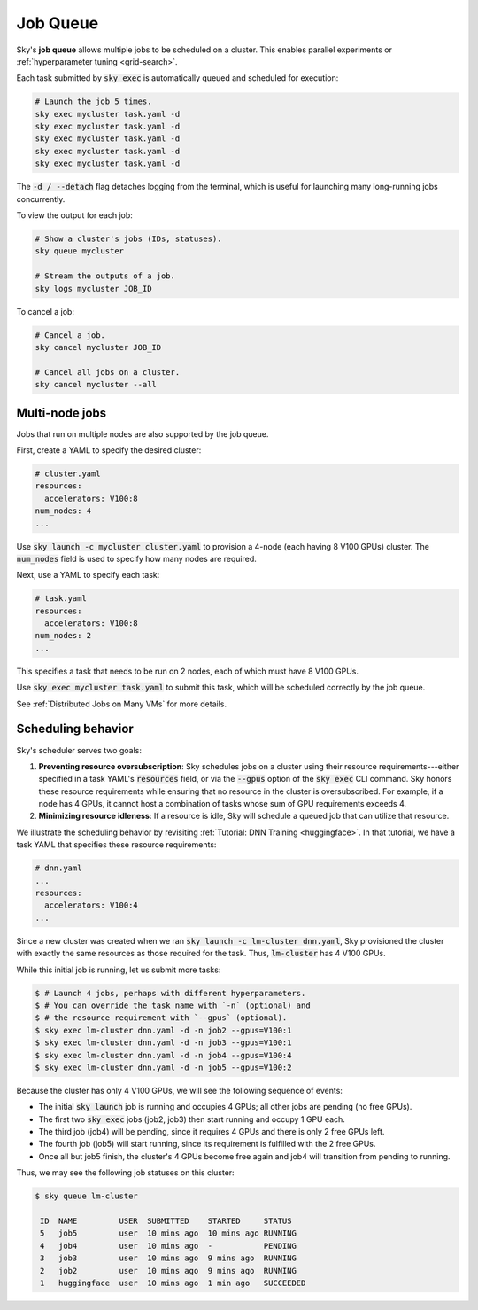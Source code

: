 .. _job-queue:
Job Queue
=========

Sky's **job queue** allows multiple jobs to be scheduled on a cluster.
This enables parallel experiments or :ref:`hyperparameter tuning <grid-search>`.

Each task submitted by :code:`sky exec` is automatically queued and scheduled
for execution:

.. code-block:: bash

   # Launch the job 5 times.
   sky exec mycluster task.yaml -d
   sky exec mycluster task.yaml -d
   sky exec mycluster task.yaml -d
   sky exec mycluster task.yaml -d
   sky exec mycluster task.yaml -d

The :code:`-d / --detach` flag detaches logging from the terminal, which is useful for launching many long-running jobs concurrently.

To view the output for each job:

.. code-block:: bash

   # Show a cluster's jobs (IDs, statuses).
   sky queue mycluster

   # Stream the outputs of a job.
   sky logs mycluster JOB_ID

To cancel a job:

.. code-block:: bash

   # Cancel a job.
   sky cancel mycluster JOB_ID

   # Cancel all jobs on a cluster.
   sky cancel mycluster --all

Multi-node jobs
--------------------------------

Jobs that run on multiple nodes are also supported by the job queue.

First, create a YAML to specify the desired cluster:

.. code-block:: yaml

  # cluster.yaml
  resources:
    accelerators: V100:8
  num_nodes: 4
  ...

Use :code:`sky launch -c mycluster cluster.yaml` to provision a 4-node (each having 8 V100 GPUs) cluster.
The :code:`num_nodes` field is used to specify how many nodes are required.

Next, use a YAML to specify each task:

.. code-block:: yaml

  # task.yaml
  resources:
    accelerators: V100:8
  num_nodes: 2
  ...

This specifies a task that needs to be run on 2 nodes, each of which must have 8 V100 GPUs.

Use :code:`sky exec mycluster task.yaml` to submit this task, which will be scheduled correctly by the job queue.

See :ref:`Distributed Jobs on Many VMs` for more details.

Scheduling behavior
--------------------------------

Sky's scheduler serves two goals:

1. **Preventing resource oversubscription**: Sky schedules jobs on a cluster
   using their resource requirements---either specified in a task YAML's
   :code:`resources` field, or via the :code:`--gpus` option of the :code:`sky
   exec` CLI command. Sky honors these resource requirements while ensuring that
   no resource in the cluster is oversubscribed. For example, if a node has 4
   GPUs, it cannot host a combination of tasks whose sum of GPU requirements
   exceeds 4.

2. **Minimizing resource idleness**: If a resource is idle, Sky will schedule a
   queued job that can utilize that resource.

We illustrate the scheduling behavior by revisiting :ref:`Tutorial: DNN Training <huggingface>`.
In that tutorial, we have a task YAML that specifies these resource requirements:

.. code-block:: yaml

  # dnn.yaml
  ...
  resources:
    accelerators: V100:4
  ...

Since a new cluster was created when we ran :code:`sky launch -c lm-cluster
dnn.yaml`, Sky provisioned the cluster with exactly the same resources as those
required for the task.  Thus, :code:`lm-cluster` has 4 V100 GPUs.

While this initial job is running, let us submit more tasks:

.. code-block:: console

  $ # Launch 4 jobs, perhaps with different hyperparameters.
  $ # You can override the task name with `-n` (optional) and
  $ # the resource requirement with `--gpus` (optional).
  $ sky exec lm-cluster dnn.yaml -d -n job2 --gpus=V100:1
  $ sky exec lm-cluster dnn.yaml -d -n job3 --gpus=V100:1
  $ sky exec lm-cluster dnn.yaml -d -n job4 --gpus=V100:4
  $ sky exec lm-cluster dnn.yaml -d -n job5 --gpus=V100:2

Because the cluster has only 4 V100 GPUs, we will see the following sequence of events:

- The initial :code:`sky launch` job is running and occupies 4 GPUs; all other jobs are pending (no free GPUs).
- The first two :code:`sky exec` jobs (job2, job3) then start running and occupy 1 GPU each.
- The third job (job4) will be pending, since it requires 4 GPUs and there is only 2 free GPUs left.
- The fourth job (job5) will start running, since its requirement is fulfilled with the 2 free GPUs.
- Once all but job5 finish, the cluster's 4 GPUs become free again and job4 will transition from pending to running.

Thus, we may see the following job statuses on this cluster:

.. code-block:: console

  $ sky queue lm-cluster

   ID  NAME         USER  SUBMITTED    STARTED     STATUS
   5   job5         user  10 mins ago  10 mins ago RUNNING
   4   job4         user  10 mins ago  -           PENDING
   3   job3         user  10 mins ago  9 mins ago  RUNNING
   2   job2         user  10 mins ago  9 mins ago  RUNNING
   1   huggingface  user  10 mins ago  1 min ago   SUCCEEDED
